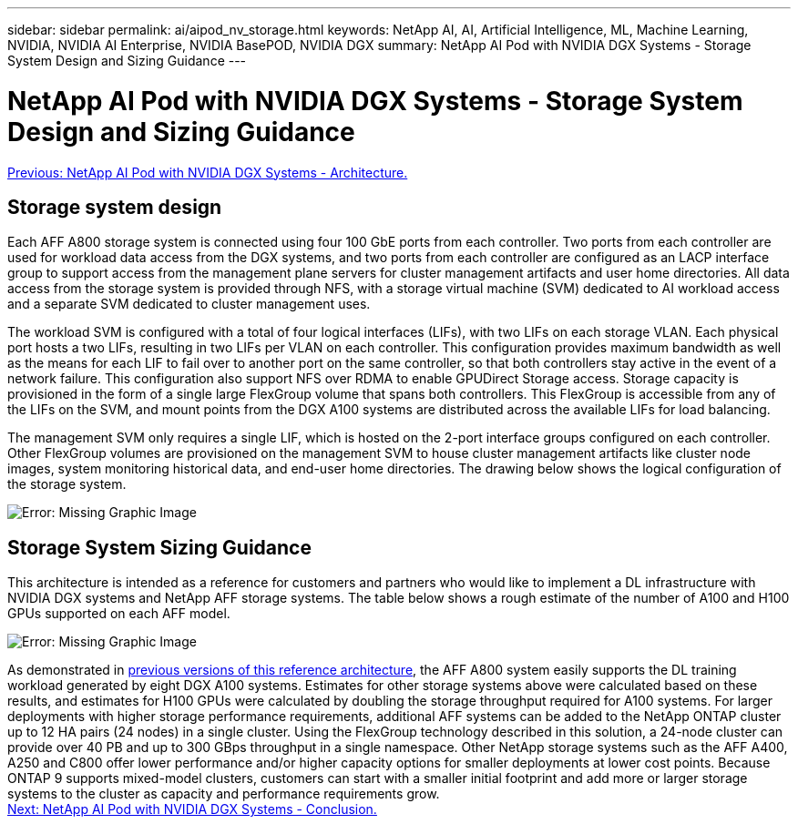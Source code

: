 ---
sidebar: sidebar
permalink: ai/aipod_nv_storage.html
keywords: NetApp AI, AI, Artificial Intelligence, ML, Machine Learning, NVIDIA, NVIDIA AI Enterprise, NVIDIA BasePOD, NVIDIA DGX
summary: NetApp AI Pod with NVIDIA DGX Systems - Storage System Design and Sizing Guidance
---

= NetApp AI Pod with NVIDIA DGX Systems - Storage System Design and Sizing Guidance
:hardbreaks:
:nofooter:
:icons: font
:linkattrs:
:imagesdir: ./../media/

link:aipod_nv_architecture.html[Previous: NetApp AI Pod with NVIDIA DGX Systems - Architecture.]

== Storage system design
Each AFF A800 storage system is connected using four 100 GbE ports from each controller. Two ports from each controller are used for workload data access from the DGX systems, and two ports from each controller are configured as an LACP interface group to support access from the management plane servers for cluster management artifacts and user home directories. All data access from the storage system is provided through NFS, with a storage virtual machine (SVM) dedicated to AI workload access and a separate SVM dedicated to cluster management uses. 

The workload SVM is configured with a total of four logical interfaces (LIFs), with two LIFs on each storage VLAN. Each physical port hosts a two LIFs, resulting in two LIFs per VLAN on each controller. This configuration provides maximum bandwidth as well as the means for each LIF to fail over to another port on the same controller, so that both controllers stay active in the event of a network failure. This configuration also support NFS over RDMA to enable GPUDirect Storage access. Storage capacity is provisioned in the form of a single large FlexGroup volume that spans both controllers. This FlexGroup is accessible from any of the LIFs on the SVM, and mount points from the DGX A100 systems are distributed across the available LIFs for load balancing. 

The management SVM only requires a single LIF, which is hosted on the 2-port interface groups configured on each controller. Other FlexGroup volumes are provisioned on the management SVM to house cluster management artifacts like cluster node images, system monitoring historical data, and end-user home directories. The drawing below shows the logical configuration of the storage system.

image:oai_basepod1_logical.png[Error: Missing Graphic Image]

== Storage System Sizing Guidance

This architecture is intended as a reference for customers and partners who would like to implement a DL infrastructure with NVIDIA DGX systems and NetApp AFF storage systems. The table below shows a rough estimate of the number of A100 and H100 GPUs supported on each AFF model.

image:oai_sizing.png[Error: Missing Graphic Image]

As demonstrated in link:https://www.netapp.com/pdf.html?item=/media/21793-nva-1153-design.pdf[previous versions of this reference architecture], the AFF A800 system easily supports the DL training workload generated by eight DGX A100 systems. Estimates for other storage systems above were calculated based on these results, and estimates for H100 GPUs were calculated by doubling the storage throughput required for A100 systems.  For larger deployments with higher storage performance requirements, additional AFF systems can be added to the NetApp ONTAP cluster up to 12 HA pairs (24 nodes) in a single cluster. Using the FlexGroup technology described in this solution, a 24-node cluster can provide over 40 PB and up to 300 GBps throughput in a single namespace. Other NetApp storage systems such as the AFF A400, A250 and C800 offer lower performance and/or higher capacity options for smaller deployments at lower cost points. Because ONTAP 9 supports mixed-model clusters, customers can start with a smaller initial footprint and add more or larger storage systems to the cluster as capacity and performance requirements grow. 
link:aipod_nv_conclusion.html[Next: NetApp AI Pod with NVIDIA DGX Systems - Conclusion.]